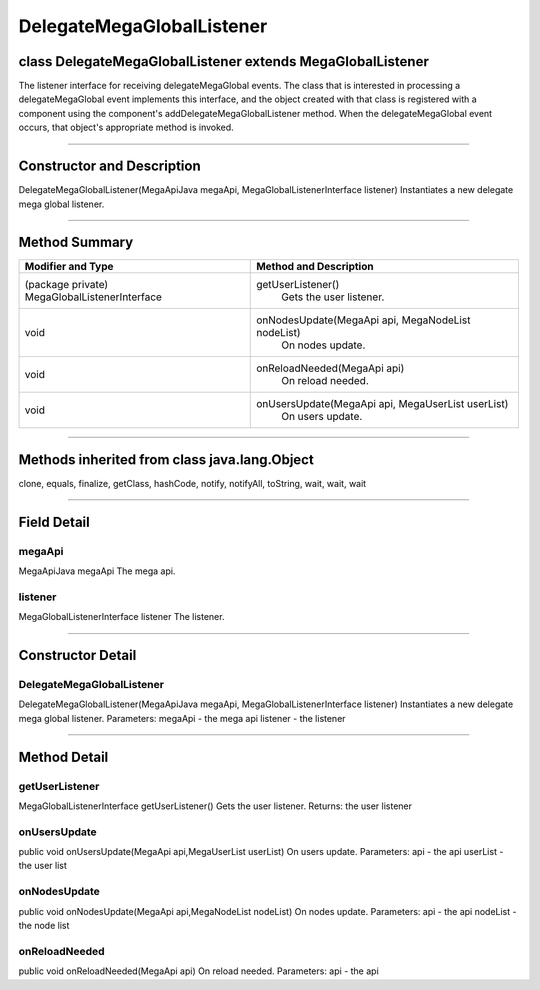 ==========================
DelegateMegaGlobalListener
==========================

-----------------------------------------------------------
class DelegateMegaGlobalListener extends MegaGlobalListener
-----------------------------------------------------------

The listener interface for receiving delegateMegaGlobal events. The class that is interested in processing a delegateMegaGlobal event implements this interface, and the object created with that class is registered with a component using the component's addDelegateMegaGlobalListener method. When the delegateMegaGlobal event occurs, that object's appropriate method is invoked.

-------------

---------------------------
Constructor and Description
---------------------------

DelegateMegaGlobalListener(MegaApiJava megaApi, MegaGlobalListenerInterface listener)
Instantiates a new delegate mega global listener.


----------

--------------
Method Summary
--------------
+---------------------------------------------+---------------------------------------------------+
|Modifier and Type	                      |  Method and Description                           |
+=============================================+===================================================+
|(package private) MegaGlobalListenerInterface|	getUserListener()                                 |
|                                             |   Gets the user listener.                         |
+---------------------------------------------+---------------------------------------------------+
|void	                                      |  onNodesUpdate(MegaApi api, MegaNodeList nodeList)|
|                                             |   On nodes update.                                |
+---------------------------------------------+---------------------------------------------------+
|void	                                      |  onReloadNeeded(MegaApi api)                      |
|                                             |   On reload needed.                               |
+---------------------------------------------+---------------------------------------------------+
|void	                                      |  onUsersUpdate(MegaApi api, MegaUserList userList)|
|                                             |   On users update.                                |
+---------------------------------------------+---------------------------------------------------+

------------------

---------------------------------------------
Methods inherited from class java.lang.Object
---------------------------------------------
clone, equals, finalize, getClass, hashCode, notify, notifyAll, toString, wait, wait, wait

------------------

------------
Field Detail
------------
~~~~~~~
megaApi
~~~~~~~
MegaApiJava megaApi
The mega api.

~~~~~~~~
listener
~~~~~~~~
MegaGlobalListenerInterface listener
The listener.

------------------

------------------
Constructor Detail
------------------
~~~~~~~~~~~~~~~~~~~~~~~~~~
DelegateMegaGlobalListener
~~~~~~~~~~~~~~~~~~~~~~~~~~
DelegateMegaGlobalListener(MegaApiJava megaApi, MegaGlobalListenerInterface listener)
Instantiates a new delegate mega global listener.
Parameters:
megaApi - the mega api
listener - the listener

------------------

-------------
Method Detail
-------------
~~~~~~~~~~~~~~~
getUserListener
~~~~~~~~~~~~~~~
MegaGlobalListenerInterface getUserListener()
Gets the user listener.
Returns:
the user listener

~~~~~~~~~~~~~
onUsersUpdate
~~~~~~~~~~~~~
public void onUsersUpdate(MegaApi api,MegaUserList userList)
On users update.
Parameters:
api - the api
userList - the user list

~~~~~~~~~~~~~
onNodesUpdate
~~~~~~~~~~~~~
public void onNodesUpdate(MegaApi api,MegaNodeList nodeList)
On nodes update.
Parameters:
api - the api
nodeList - the node list

~~~~~~~~~~~~~~
onReloadNeeded
~~~~~~~~~~~~~~
public void onReloadNeeded(MegaApi api)
On reload needed.
Parameters:
api - the api
